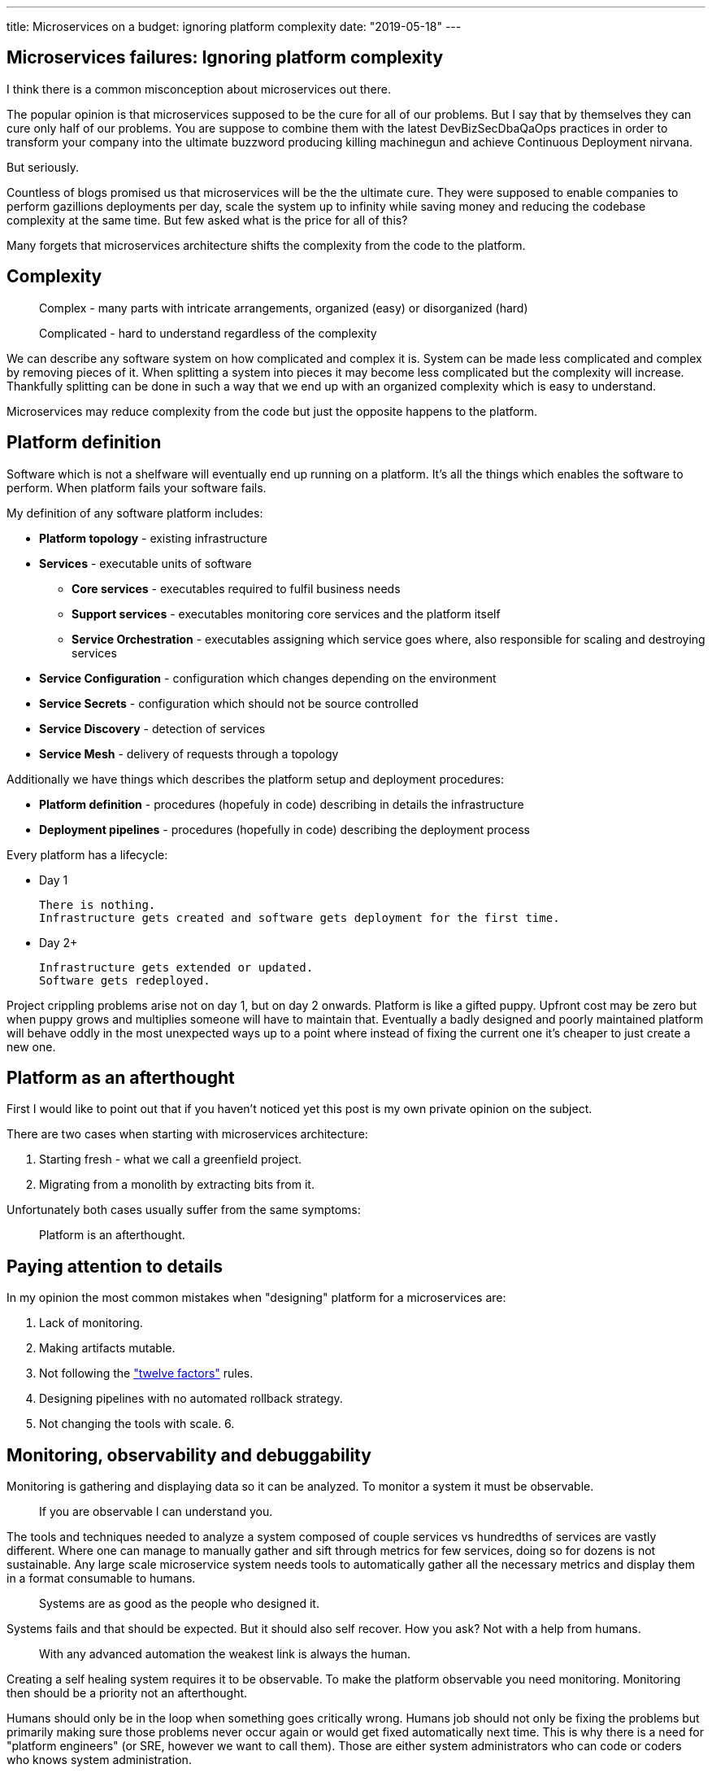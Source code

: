 ---
title: Microservices on a budget: ignoring platform complexity
date: "2019-05-18"
---

== Microservices failures: Ignoring platform complexity

I think there is a common misconception about microservices out there.

The popular opinion is that microservices supposed to be the cure for all of our problems.
But I say that by themselves they can cure only half of our problems.
You are suppose to combine them with the latest DevBizSecDbaQaOps practices in order to transform your company into the ultimate buzzword producing killing machinegun and achieve Continuous Deployment nirvana.

But seriously.

Countless of blogs promised us that microservices will be the the ultimate cure.
They were supposed to enable companies to perform gazillions deployments per day, scale the system up to infinity while saving money and reducing the codebase complexity at the same time.
But few asked what is the price for all of this?

Many forgets that microservices architecture shifts the complexity from the code to the platform.

== Complexity

> Complex - many parts with intricate arrangements, organized (easy) or disorganized (hard)

> Complicated - hard to understand regardless of the complexity

We can describe any software system on how complicated and complex it is.
System can be made less complicated and complex by removing pieces of it.
When splitting a system into pieces it may become less complicated but the complexity will increase.
Thankfully splitting can be done in such a way that we end up with an organized complexity which is easy to understand.

Microservices may reduce complexity from the code but just the opposite happens to the platform.  

== Platform definition

Software which is not a shelfware will eventually end up running on a platform.
It's all the things which enables the software to perform.
When platform fails your software fails.  

My definition of any software platform includes:

* *Platform topology* - existing infrastructure
* *Services* - executable units of software
** *Core services* - executables required to fulfil business needs
** *Support services* - executables monitoring core services and the platform itself
** *Service Orchestration* - executables assigning which service goes where, also responsible for scaling and destroying services
* *Service Configuration* - configuration which changes depending on the environment
* *Service Secrets* - configuration which should not be source controlled
* *Service Discovery* - detection of services
* *Service Mesh* - delivery of requests through a topology

Additionally we have things which describes the platform setup and deployment procedures:

* *Platform definition* - procedures (hopefuly in code) describing in details the infrastructure
* *Deployment pipelines* - procedures (hopefully in code) describing the deployment process

Every platform has a lifecycle:

* Day 1

    There is nothing.
    Infrastructure gets created and software gets deployment for the first time.

* Day 2+

  Infrastructure gets extended or updated.
  Software gets redeployed.

Project crippling problems arise not on day 1, but on day 2 onwards.
Platform is like a gifted puppy. Upfront cost may be zero but when puppy grows and multiplies someone will have to maintain that.
Eventually a badly designed and poorly maintained platform will behave oddly in the most unexpected ways up to a point where instead of fixing the current one it's cheaper to just create a new one.

== Platform as an afterthought

First I would like to point out that if you haven't noticed yet this post is my own private opinion on the subject.

There are two cases when starting with microservices architecture:

1. Starting fresh - what we call a greenfield project.
2. Migrating from a monolith by extracting bits from it.

Unfortunately both cases usually suffer from the same symptoms:

> Platform is an afterthought.

== Paying attention to details

In my opinion the most common mistakes when "designing" platform for a microservices are:

1. Lack of monitoring.
2. Making artifacts mutable.
3. Not following the https://12factor.net/["twelve factors"] rules.
4. Designing pipelines with no automated rollback strategy.
5. Not changing the tools with scale.
6.

== Monitoring, observability and debuggability

Monitoring is gathering and displaying data so it can be analyzed.  
To monitor a system it must be observable.

> If you are observable I can understand you.

The tools and techniques needed to analyze a system composed of couple services vs hundredths of services are vastly different.
Where one can manage to manually gather and sift through metrics for few services, doing so for dozens is not sustainable.
Any large scale microservice system needs tools to automatically gather all the necessary metrics and display them in a format consumable to humans.

> Systems are as good as the people who designed it.

Systems fails and that should be expected.
But it should also self recover. How you ask? Not with a help from humans.

> With any advanced automation the weakest link is always the human.

Creating a self healing system requires it to be observable.
To make the platform observable you need monitoring.
Monitoring then should be a priority not an afterthought.

Humans should only be in the loop when something goes critically wrong.
Humans job should not only be fixing the problems but primarily making sure those problems never occur again or would get fixed automatically next time.
This is why there is a need for "platform engineers" (or SRE, however we want to call them). 
Those are either system administrators who can code or coders who knows system administration.  

There is this one twisted interpretation of DevOps where the premise is you could get "rid" of system administrators and be left with only developers who would manage services in production.
That's never gonna happen.  
Most developers don't care and does not want to learn about system administration. 
Just search for "devops engineer" on any job searching portal to see for yourself how many companies struggle to find them.
Also from the job descriptions you can easily tell if a company treats it's platform seriously.

The opposite of an observable system is a "black box", where the only thing we can see are the inputs and outputs (or a lack thereof).
In this very entertaining https://www.youtube.com/watch?v=30jNsCVLpAE[talk] Bryan Cantrill talks about the art of debuggability:

> The art of debugging isn't to guess the answer - it is to be able to ask the right questions to know how to answer them. 
> Answered questions are facts, not hypothesis.

Making platform observable is a hard and under appreciated work.
When a deployment is a non-event nobody congratulates the people behind it.

In my opinion successfully pulling out microservices architecture requires putting more effort on the platform itself then on the services running on it.
Companies needs to realize they are creating a platform first and the services running on it are the afterthought.

